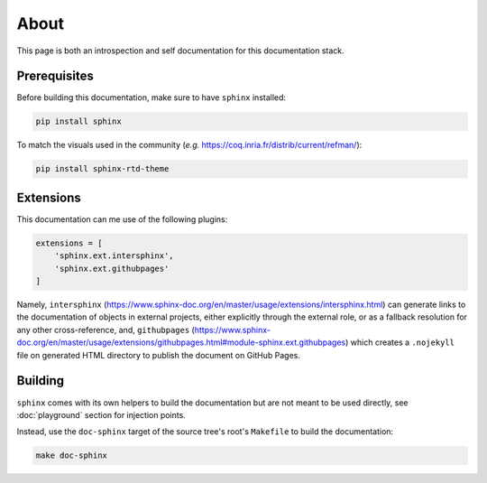 About
=====

This page is both an introspection and self documentation for this documentation stack.

Prerequisites
-------------

Before building this documentation, make sure to have ``sphinx`` installed:

.. code-block:: console

   pip install sphinx

To match the visuals used in the community (*e.g.* https://coq.inria.fr/distrib/current/refman/):

.. code-block:: console

   pip install sphinx-rtd-theme

Extensions
----------

This documentation can me use of the following plugins:

.. code-block:: python

   extensions = [
       'sphinx.ext.intersphinx',
       'sphinx.ext.githubpages'
   ]

Namely, ``intersphinx`` (https://www.sphinx-doc.org/en/master/usage/extensions/intersphinx.html) can generate links to the documentation of objects in external projects, either explicitly through the external role, or as a fallback resolution for any other cross-reference, and, ``githubpages`` (https://www.sphinx-doc.org/en/master/usage/extensions/githubpages.html#module-sphinx.ext.githubpages) which creates a ``.nojekyll`` file on generated HTML directory to publish the document on GitHub Pages.

Building
--------

``sphinx`` comes with its own helpers to build the documentation but are not meant to be used directly, see :doc:`playground` section for injection points.

Instead, use the ``doc-sphinx`` target of the source tree's root's ``Makefile`` to build the documentation:

.. code-block:: python

    make doc-sphinx
